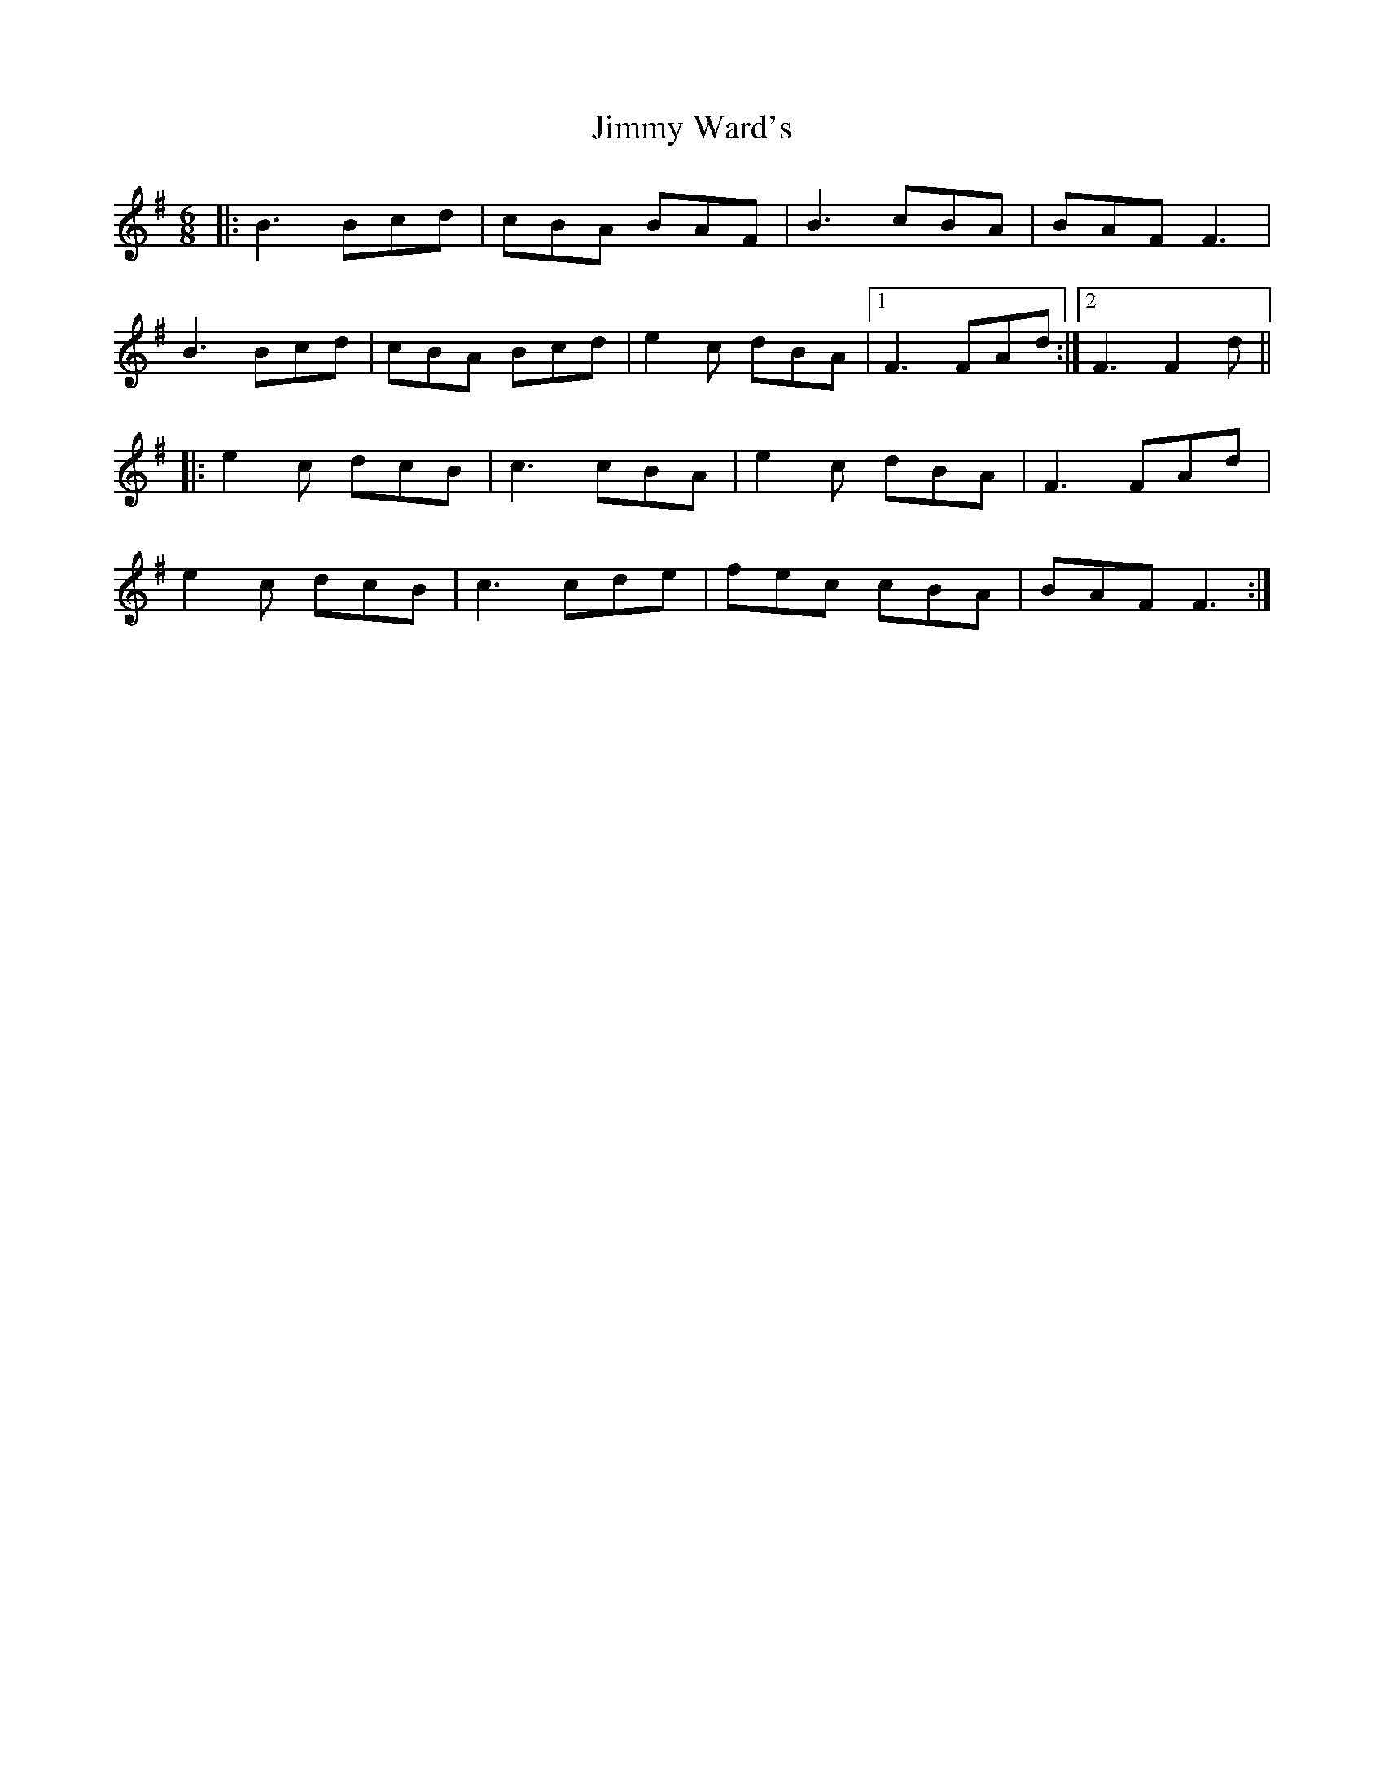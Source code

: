 X: 20105
T: Jimmy Ward's
R: jig
M: 6/8
K: Gmajor
|:B3 Bcd|cBA BAF|B3 cBA|BAF F3|
B3 Bcd|cBA Bcd|e2 c dBA|1 F3 FAd:|2 F3 F2d||
|:e2 c dcB|c3 cBA|e2 c dBA|F3 FAd|
e2 c dcB|c3 cde|fec cBA|BAF F3:|

